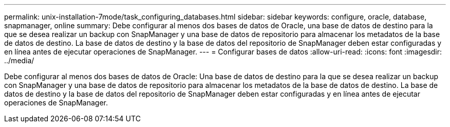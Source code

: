 ---
permalink: unix-installation-7mode/task_configuring_databases.html 
sidebar: sidebar 
keywords: configure, oracle, database, snapmanager, online 
summary: Debe configurar al menos dos bases de datos de Oracle, una base de datos de destino para la que se desea realizar un backup con SnapManager y una base de datos de repositorio para almacenar los metadatos de la base de datos de destino. La base de datos de destino y la base de datos del repositorio de SnapManager deben estar configuradas y en línea antes de ejecutar operaciones de SnapManager. 
---
= Configurar bases de datos
:allow-uri-read: 
:icons: font
:imagesdir: ../media/


[role="lead"]
Debe configurar al menos dos bases de datos de Oracle: Una base de datos de destino para la que se desea realizar un backup con SnapManager y una base de datos de repositorio para almacenar los metadatos de la base de datos de destino. La base de datos de destino y la base de datos del repositorio de SnapManager deben estar configuradas y en línea antes de ejecutar operaciones de SnapManager.
